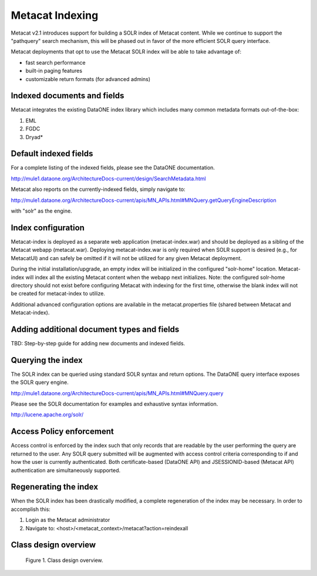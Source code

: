 .. raw:: latex

  \newpage


Metacat Indexing
===========================
Metacat v2.1 introduces support for building a SOLR index of Metacat content.
While we continue to support the "pathquery" search mechanism, this will be phased out 
in favor of the more efficient SOLR query interface.


Metacat deployments that opt to use the Metacat SOLR index will be able to take advantage 
of:

* fast search performance
* built-in paging features
* customizable return formats (for advanced admins)

Indexed documents and fields
-----------------------------
Metacat integrates the existing DataONE index library which includes many common metadata formats
out-of-the-box:

1. EML
2. FGDC
3. Dryad*


Default indexed fields
-----------------------
For a complete listing of the indexed fields, please see the DataONE documentation.

http://mule1.dataone.org/ArchitectureDocs-current/design/SearchMetadata.html

Metacat also reports on the currently-indexed fields, simply navigate to:

http://mule1.dataone.org/ArchitectureDocs-current/apis/MN_APIs.html#MNQuery.getQueryEngineDescription

with "solr" as the engine.

Index configuration
----------------------------
Metacat-index is deployed as a separate web application (metacat-index.war) and should be deployed 
as a sibling of the Metacat webapp (metacat.war). Deploying metacat-index.war is only required when SOLR support
is desired (e.g., for MetacatUI) and can safely be omitted if it will not be utilized for any given Metacat deployment.


During the initial installation/upgrade, an empty index will be initialized in the configured "solr-home" location.
Metacat-index will index all the existing Metacat content when the webapp next initializes.
Note: the configured solr-home directory should not exist before configuring Metacat with indexing for the first time, 
otherwise the blank index will not be created for metacat-index to utilize.

Additional advanced configuration options are available in the metacat.properties file (shared between Metacat and Metacat-index).


Adding additional document types and fields
--------------------------------------------
TBD: Step-by-step guide for adding new documents and indexed fields.


Querying the index
--------------------
The SOLR index can be queried using standard SOLR syntax and return options. 
The DataONE query interface exposes the SOLR query engine.

http://mule1.dataone.org/ArchitectureDocs-current/apis/MN_APIs.html#MNQuery.query

Please see the SOLR documentation for examples and exhaustive syntax information.

http://lucene.apache.org/solr/


Access Policy enforcement
-------------------------
Access control is enforced by the index such that only records that are readable by the 
user performing the query are returned to the user. Any SOLR query submitted will be 
augmented with access control criteria corresponding to if and how the user is currently 
authenticated. Both certificate-based (DataONE API) and JSESSIONID-based (Metacat API) 
authentication are simultaneously supported.


Regenerating the index
----------------------
When the SOLR index has been drastically modified, a complete regeneration of the 
index may be necessary. In order to accomplish this:

1. Login as the Metacat administrator
2. Navigate to: <host>/<metacat_context>/metacat?action=reindexall



Class design overview
----------------------

.. figure:: images/indexing-class-diagram.png

   Figure 1. Class design overview.
   
..
  @startuml images/indexing-class-diagram.png
  
	package "Current cn-index-processor (library)" {
	
		interface IDocumentSubprocessor {
			+ boolean canProcess(Document doc)
			+ initExpression(XPath xpath)
			+ Map<String, SolrDoc> processDocument(String identifier, Map<String, SolrDoc> docs, Document doc)
		}
		class AbstractDocumentSubprocessor {
			- List<SolrField> fields
			+ setMatchDocument(String matchDocument)
			+ setFieldList(List<SolrField> fieldList) 
		}
		class ResourceMapSubprocessor {
		}
		class ScienceMetadataDocumentSubprocessor {
		}
			  
		interface ISolrField {
			+ initExpression(XPath xpathObject)
			+ List<SolrElementField> getFields(Document doc, String identifier)
		}
		class SolrField {
			- String name
			- String xpath
			- boolean multivalue
		}
		class CommonRootSolrField {
		}
		class RootElement {
		}
		class LeafElement {
		}
		class FullTextSolrField {
		}
		class MergeSolrField {
		}
		class ResolveSolrField {
		}
		class SolrFieldResourceMap {
		}
		
		class SolrDoc {
		      - List<SolrElementField> fieldList
		}
		
		class SolrElementField {
		      - String name
		      - String value
		}
		    
	}
	
	IDocumentSubprocessor <|-- AbstractDocumentSubprocessor
	AbstractDocumentSubprocessor <|-- ResourceMapSubprocessor
	AbstractDocumentSubprocessor <|-- ScienceMetadataDocumentSubprocessor

	ISolrField <|-- SolrField
	SolrField <|-- CommonRootSolrField
	CommonRootSolrField o--"1" RootElement
	RootElement o--"*" LeafElement
	SolrField <|-- FullTextSolrField
	SolrField <|-- MergeSolrField
	SolrField <|-- ResolveSolrField			
	SolrField <|-- SolrFieldResourceMap
	
	AbstractDocumentSubprocessor o--"*" ISolrField
	
	IDocumentSubprocessor --> SolrDoc
	
	SolrDoc o--"*" SolrElementField
	
	package "SOLR (library)" {
          
        abstract class SolrServer {
            + add(SolrInputDocument doc)
            + deleteByQuery(String id)
            + query(SolrQuery query)
        }
        class EmbeddedSolrServer {
        }
        class HttpSolrServer {
        }
    
    }
    
    SolrServer <|-- EmbeddedSolrServer
    SolrServer <|-- HttpSolrServer
	
	package "Metact-index (webapp)" {
		  
		class ApplicationController {
		    - List<SolrIndex> solrIndex
		    + regenerateIndex()
		}
		
		class SolrIndex {
			- List<IDocumentSubprocessor> subprocessors
			- SolrServer solrServer
			+ insert(String pid, InputStream data)
			+ update(String pid, InputStream data)
			+ remove(String pid)
		}

		class SystemMetadataEventListener {
			- SolrIndex solrIndex
			+ itemAdded(ItemEvent<SystemMetadata>)
			+ itemRemoved(ItemEvent<SystemMetadata>)
		}
	
	}
	
	package "Metacat (webapp)" {
		  
		class MetacatSolrIndex {
			- SolrServer solrServer
			+ InputStream query(SolrQuery)
		}
		
		class HazelcastService {
			- IMap hzIndexQueue
			- IMap hzSystemMetadata
			- IMap hzObjectPath
		}
		
	}
	
	MetacatSolrIndex o--"1" SolrServer
	HazelcastService .. SystemMetadataEventListener
	
	ApplicationController o--"*" SolrIndex
	SolrIndex o--"1" SolrServer	
	SolrIndex "1"--o SystemMetadataEventListener
	SolrIndex o--"*" IDocumentSubprocessor: Assembled using Spring bean configuration
	
	
	
  
  @enduml